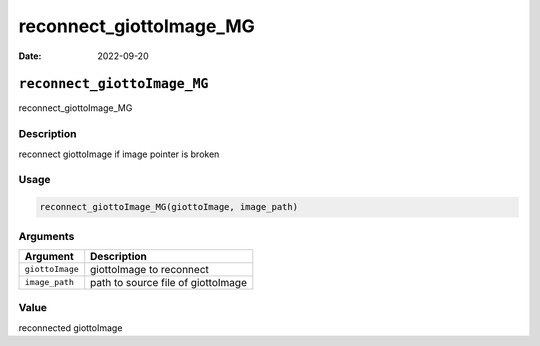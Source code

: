 ========================
reconnect_giottoImage_MG
========================

:Date: 2022-09-20

``reconnect_giottoImage_MG``
============================

reconnect_giottoImage_MG

Description
-----------

reconnect giottoImage if image pointer is broken

Usage
-----

.. code:: r

   reconnect_giottoImage_MG(giottoImage, image_path)

Arguments
---------

=============== ==================================
Argument        Description
=============== ==================================
``giottoImage`` giottoImage to reconnect
``image_path``  path to source file of giottoImage
=============== ==================================

Value
-----

reconnected giottoImage
